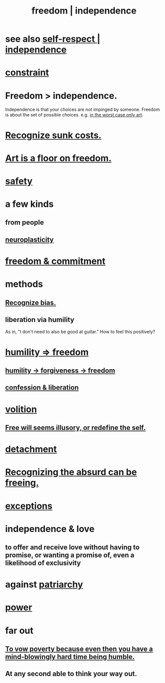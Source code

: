 :PROPERTIES:
:ID:       a1487b9c-70d9-493a-b61e-e512def4a0d5
:ROAM_ALIASES: freedom independence
:END:
#+title: freedom | independence
* see also [[https://github.com/JeffreyBenjaminBrown/public_notes_with_github-navigable_links/blob/master/self_respect.org][self-respect | independence]]
* [[https://github.com/JeffreyBenjaminBrown/public_notes_with_github-navigable_links/blob/master/constraint.org][constraint]]
* Freedom > independence.
  Independence is that your choices are not impinged by someone.
  Freedom is about the set of possible choices.
  e.g. [[https://github.com/JeffreyBenjaminBrown/public_notes_with_github-navigable_links/blob/master/art.org#art-is-a-floor-on-freedom][in the worst case only art]].
* [[https://github.com/JeffreyBenjaminBrown/public_notes_with_github-navigable_links/blob/master/recognize_sunk_costs.org][Recognize sunk costs.]]
* [[https://github.com/JeffreyBenjaminBrown/public_notes_with_github-navigable_links/blob/master/art.org#art-is-a-floor-on-freedom][Art is a floor on freedom.]]
* [[https://github.com/JeffreyBenjaminBrown/public_notes_with_github-navigable_links/blob/master/safety.org][safety]]
* a few kinds
** from people
** [[https://github.com/JeffreyBenjaminBrown/public_notes_with_github-navigable_links/blob/master/neuroplasticity.org][neuroplasticity]]
* [[https://github.com/JeffreyBenjaminBrown/public_notes_with_github-navigable_links/blob/master/freedom_v_commitment.org][freedom & commitment]]
* methods
** [[https://github.com/JeffreyBenjaminBrown/public_notes_with_github-navigable_links/blob/master/balance.org#recognize-bias-in-yourself-and-others][Recognize bias.]]
** liberation via humility
:PROPERTIES:
:ID:       7c318a41-49c5-46bd-82ae-3f6a518346cd
:END:
   As in, "I don't need to also be good at guitar."
     How to feel this positively?
* [[https://github.com/JeffreyBenjaminBrown/public_notes_with_github-navigable_links/blob/master/humility_freedom.org][humility => freedom]]
** [[https://github.com/JeffreyBenjaminBrown/public_notes_with_github-navigable_links/blob/master/forgiveness.org#humility---forgiveness---freedom][humility -> forgiveness -> freedom]]
** [[https://github.com/JeffreyBenjaminBrown/public_notes_with_github-navigable_links/blob/master/confession_liberation.org][confession & liberation]]
* [[https://github.com/JeffreyBenjaminBrown/public_notes_with_github-navigable_links/blob/master/choice.org][volition]]
** [[https://github.com/JeffreyBenjaminBrown/public_notes_with_github-navigable_links/blob/master/free_will_seems_illusory.org][Free will seems illusory, or redefine the self.]]
* [[https://github.com/JeffreyBenjaminBrown/public_notes_with_github-navigable_links/blob/master/detachment.org][detachment]]
* [[https://github.com/JeffreyBenjaminBrown/public_notes_with_github-navigable_links/blob/master/absurdism_the_philosophy_posits_that_existence_is_meaningless_but_does_not_assign_a_valence_to_that_fact.org][Recognizing the absurd can be freeing.]]
* [[https://github.com/JeffreyBenjaminBrown/public_notes_with_github-navigable_links/blob/master/weird_things.org#exceptions][exceptions]]
* independence & love
:PROPERTIES:
:ID:       3ec95610-04af-44a5-a702-9fce30b70970
:END:
** to offer and receive love without having to promise, or wanting a promise of, even a likelihood of exclusivity
* against [[https://github.com/JeffreyBenjaminBrown/public_notes_with_github-navigable_links/blob/master/power.org#patriarchy][patriarchy]]
* [[https://github.com/JeffreyBenjaminBrown/public_notes_with_github-navigable_links/blob/master/power.org][power]]
* far out
** [[https://github.com/JeffreyBenjaminBrown/public_notes_with_github-navigable_links/blob/master/to_vow_poverty_because_even_then_you_have_a_mind_blowingly_hard_time_being_humble.org][To vow poverty because even then you have a mind-blowingly hard time being humble.]]
** At any second able to think your way out.
:PROPERTIES:
:ID:       fe258286-aa99-4a38-8ddf-512a965e56c2
:END:
